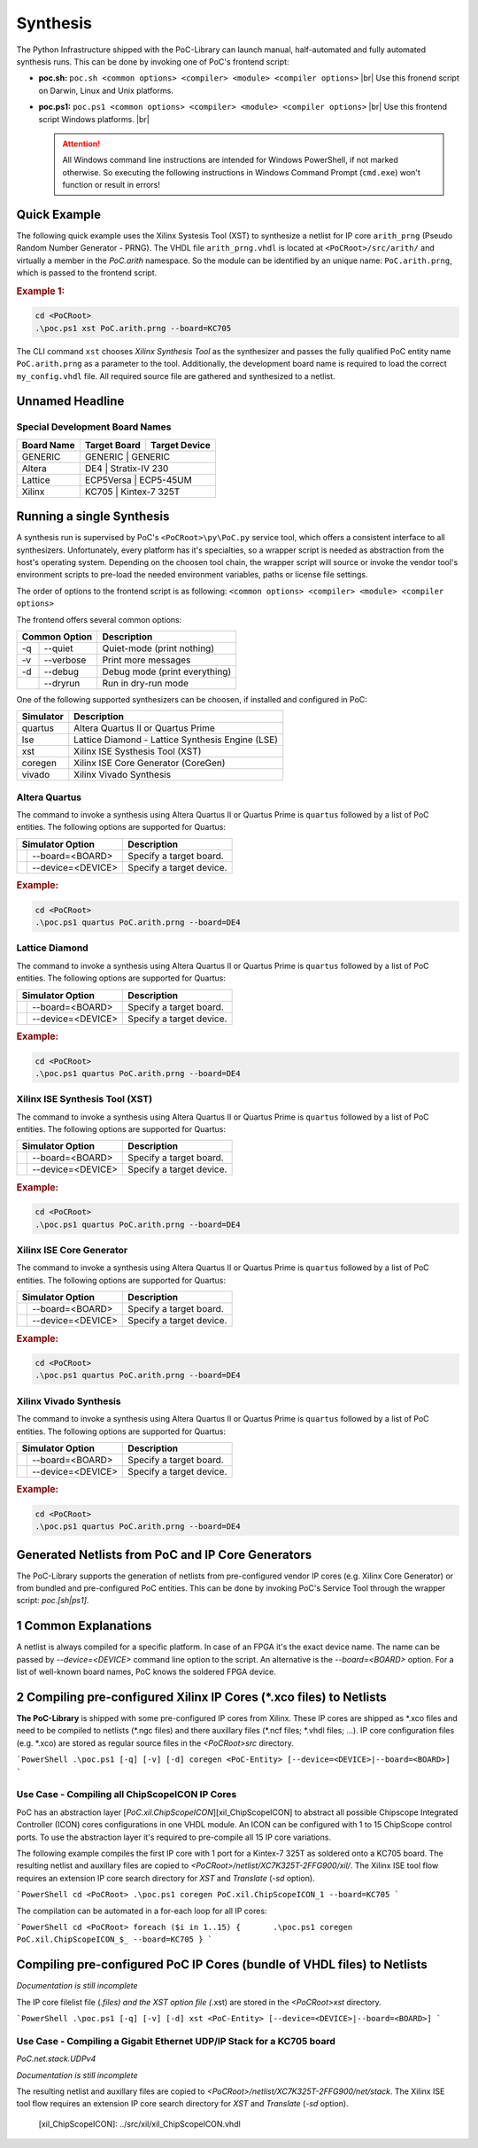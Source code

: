 
Synthesis
#########

The Python Infrastructure shipped with the PoC-Library can launch manual,
half-automated and fully automated synthesis runs. This can be done by invoking
one of PoC's frontend script:

* **poc.sh:** ``poc.sh <common options> <compiler> <module> <compiler options>`` |br|
  Use this fronend script on Darwin, Linux and Unix platforms.
* **poc.ps1:** ``poc.ps1 <common options> <compiler> <module> <compiler options>`` |br|
  Use this frontend script Windows platforms. |br|
  
  .. ATTENTION::
     All Windows command line instructions are intended for Windows
     PowerShell, if not marked otherwise. So executing the following instructions
     in Windows Command Prompt (``cmd.exe``) won't function or result in errors!

.. seealso::
   
   :doc:`Supported Compiler </WhatIsPoC/SupportedToolChains>`
     See the Intruction page for a list of supported compilers.
   :doc:`PoC Configuration </QuickStart/Configuration>`
     See the Configuration page on how to configure PoC and your installed
     synthesis tool chains. This is required to invoke the compilers.


Quick Example
*************

The following quick example uses the Xilinx Systesis Tool (XST) to synthesize a
netlist for IP core ``arith_prng`` (Pseudo Random Number Generator - PRNG). The
VHDL file ``arith_prng.vhdl`` is located at ``<PoCRoot>/src/arith/`` and
virtually a member in the `PoC.arith` namespace. So the module can be identified
by an unique name: ``PoC.arith.prng``, which is passed to the frontend script.

.. rubric:: Example 1:

.. code-block:: PowerShell
   
   cd <PoCRoot>
   .\poc.ps1 xst PoC.arith.prng --board=KC705

The CLI command ``xst`` chooses *Xilinx Synthesis Tool* as the synthesizer and
passes the fully qualified PoC entity name ``PoC.arith.prng`` as a parameter
to the tool. Additionally, the development board name is required to load the
correct ``my_config.vhdl`` file. All required source file are gathered and
synthesized to a netlist.


Unnamed Headline
****************

Special Development Board Names
===============================

+--------------+--------------+-----------------+
| Board Name   | Target Board | Target Device   |
+==============+==============+=================+
| GENERIC      | GENERIC      | GENERIC         |
+--------------+--------------------------------+
| Altera       | DE4          | Stratix-IV 230  |
+--------------+--------------------------------+
| Lattice      | ECP5Versa    | ECP5-45UM       |
+--------------+--------------------------------+
| Xilinx       | KC705        | Kintex-7 325T   |
+--------------+--------------------------------+

.. seealso::
   List of Supported Target Devices
	    xxxx
   List of Supported Development Boards
      xxxx


Running a single Synthesis
**************************

A synthesis run is supervised by PoC's ``<PoCRoot>\py\PoC.py`` service tool,
which offers a consistent interface to all synthesizers. Unfortunately, every
platform has it's specialties, so a wrapper script is needed as abstraction from
the host's operating system. Depending on the choosen tool chain, the wrapper
script will source or invoke the vendor tool's environment scripts to pre-load
the needed environment variables, paths or license file settings.

The order of options to the frontend script is as following:
``<common options> <compiler> <module> <compiler options>``

The frontend offers several common options:

+-----------------+-------------------------------+
| Common Option   | Description                   |
+=====+===========+===============================+
| -q  | --quiet   | Quiet-mode (print nothing)    |
+-----+-----------+-------------------------------+
| -v  | --verbose | Print more messages           |
+-----+-----------+-------------------------------+
| -d  | --debug   | Debug mode (print everything) |
+-----+-----------+-------------------------------+
|     | --dryrun  | Run in dry-run mode           |
+-----+-----------+-------------------------------+

One of the following supported synthesizers can be choosen, if installed and
configured in PoC:

+-----------+--------------------------------------------------+
| Simulator | Description                                      |
+===========+==================================================+
| quartus   | Altera Quartus II or Quartus Prime               |
+-----------+--------------------------------------------------+
| lse       | Lattice Diamond - Lattice Synthesis Engine (LSE) |
+-----------+--------------------------------------------------+
| xst       | Xilinx ISE Systhesis Tool (XST)                  |
+-----------+--------------------------------------------------+
| coregen   | Xilinx ISE Core Generator (CoreGen)              |
+-----------+--------------------------------------------------+
| vivado    | Xilinx Vivado Synthesis                          |
+-----------+--------------------------------------------------+


Altera Quartus
==============

The command to invoke a synthesis using Altera Quartus II or Quartus Prime is
``quartus`` followed by a list of PoC entities. The following options are
supported for Quartus:

+--------------------------+---------------------------------------------------------+
| Simulator Option         | Description                                             |
+====+=====================+=========================================================+
|    | --board=<BOARD>     | Specify a target board.                                 |
+----+---------------------+---------------------------------------------------------+
|    | --device=<DEVICE>   | Specify a target device.                                |
+----+---------------------+---------------------------------------------------------+

.. rubric:: Example:

.. code-block:: PowerShell

   cd <PoCRoot>
   .\poc.ps1 quartus PoC.arith.prng --board=DE4


Lattice Diamond
===============

The command to invoke a synthesis using Altera Quartus II or Quartus Prime is
``quartus`` followed by a list of PoC entities. The following options are
supported for Quartus:

+--------------------------+---------------------------------------------------------+
| Simulator Option         | Description                                             |
+====+=====================+=========================================================+
|    | --board=<BOARD>     | Specify a target board.                                 |
+----+---------------------+---------------------------------------------------------+
|    | --device=<DEVICE>   | Specify a target device.                                |
+----+---------------------+---------------------------------------------------------+

.. rubric:: Example:

.. code-block:: PowerShell

   cd <PoCRoot>
   .\poc.ps1 quartus PoC.arith.prng --board=DE4


Xilinx ISE Synthesis Tool (XST)
===============================

The command to invoke a synthesis using Altera Quartus II or Quartus Prime is
``quartus`` followed by a list of PoC entities. The following options are
supported for Quartus:

+--------------------------+---------------------------------------------------------+
| Simulator Option         | Description                                             |
+====+=====================+=========================================================+
|    | --board=<BOARD>     | Specify a target board.                                 |
+----+---------------------+---------------------------------------------------------+
|    | --device=<DEVICE>   | Specify a target device.                                |
+----+---------------------+---------------------------------------------------------+

.. rubric:: Example:

.. code-block:: PowerShell

   cd <PoCRoot>
   .\poc.ps1 quartus PoC.arith.prng --board=DE4


Xilinx ISE Core Generator
=========================

The command to invoke a synthesis using Altera Quartus II or Quartus Prime is
``quartus`` followed by a list of PoC entities. The following options are
supported for Quartus:

+--------------------------+---------------------------------------------------------+
| Simulator Option         | Description                                             |
+====+=====================+=========================================================+
|    | --board=<BOARD>     | Specify a target board.                                 |
+----+---------------------+---------------------------------------------------------+
|    | --device=<DEVICE>   | Specify a target device.                                |
+----+---------------------+---------------------------------------------------------+

.. rubric:: Example:

.. code-block:: PowerShell

   cd <PoCRoot>
   .\poc.ps1 quartus PoC.arith.prng --board=DE4

Xilinx Vivado Synthesis
=======================

The command to invoke a synthesis using Altera Quartus II or Quartus Prime is
``quartus`` followed by a list of PoC entities. The following options are
supported for Quartus:

+--------------------------+---------------------------------------------------------+
| Simulator Option         | Description                                             |
+====+=====================+=========================================================+
|    | --board=<BOARD>     | Specify a target board.                                 |
+----+---------------------+---------------------------------------------------------+
|    | --device=<DEVICE>   | Specify a target device.                                |
+----+---------------------+---------------------------------------------------------+

.. rubric:: Example:

.. code-block:: PowerShell

   cd <PoCRoot>
   .\poc.ps1 quartus PoC.arith.prng --board=DE4



















Generated Netlists from PoC and IP Core Generators
**************************************************

The PoC-Library supports the generation of netlists from pre-configured
vendor IP cores (e.g. Xilinx Core Generator) or from bundled and pre-configured
PoC entities. This can be done by invoking PoC's Service Tool through the wrapper
script: `poc.[sh|ps1]`.

1 Common Explanations
*********************

A netlist is always compiled for a specific platform. In case of an FPGA it's
the exact device name. The name can be passed by `--device=<DEVICE>` command
line option to the script. An alternative is the `--board=<BOARD>` option. For
a list of well-known board names, PoC knows the soldered FPGA device.


2 Compiling pre-configured Xilinx IP Cores (*.xco files) to Netlists
**********************************************************************

**The PoC-Library** is shipped with some pre-configured IP cores from Xilinx.
These IP cores are shipped as \*.xco files and need to be compiled to netlists
(\*.ngc files) and there auxillary files (\*.ncf files; \*.vhdl files; ...). IP
core configuration files (e.g. *.xco) are stored as regular source files in the
`<PoCRoot>\src` directory.

```PowerShell
.\poc.ps1 [-q] [-v] [-d] coregen <PoC-Entity> [--device=<DEVICE>|--board=<BOARD>]
```

Use Case - Compiling all ChipScopeICON IP Cores
===============================================

PoC has an abstraction layer [`PoC.xil.ChipScopeICON`][xil_ChipScopeICON] to
abstract all possible Chipscope Integrated Controller (ICON) cores
configurations in one VHDL module. An ICON can be configured with 1 to 15
ChipScope control ports. To use the abstraction layer it's required to
pre-compile all 15 IP core variations.

The following example compiles the first IP core with 1 port for a Kintex-7
325T as soldered onto a KC705 board. The resulting netlist and auxillary files
are copied to `<PoCRoot>/netlist/XC7K325T-2FFG900/xil/`. The Xilinx ISE tool
flow requires an extension IP core search directory for *XST* and *Translate*
(`-sd` option).

```PowerShell
cd <PoCRoot>
.\poc.ps1 coregen PoC.xil.ChipScopeICON_1 --board=KC705
```

The compilation can be automated in a for-each loop for all IP cores:

```PowerShell
cd <PoCRoot>
foreach ($i in 1..15)
{	.\poc.ps1 coregen PoC.xil.ChipScopeICON_$_ --board=KC705
}
```


Compiling pre-configured PoC IP Cores (bundle of VHDL files) to Netlists
**************************************************************************

*Documentation is still incomplete*

The IP core filelist file (*.files) and the XST option file (*.xst) are stored
in the `<PoCRoot>\xst` directory.

```PowerShell
.\poc.ps1 [-q] [-v] [-d] xst <PoC-Entity> [--device=<DEVICE>|--board=<BOARD>]
```

Use Case - Compiling a Gigabit Ethernet UDP/IP Stack for a KC705 board
======================================================================

`PoC.net.stack.UDPv4`

*Documentation is still incomplete*

The resulting netlist and auxillary files
are copied to `<PoCRoot>/netlist/XC7K325T-2FFG900/net/stack`. The Xilinx ISE tool
flow requires an extension IP core search directory for *XST* and *Translate*
(`-sd` option).

 [xil_ChipScopeICON]:		../src/xil/xil_ChipScopeICON.vhdl